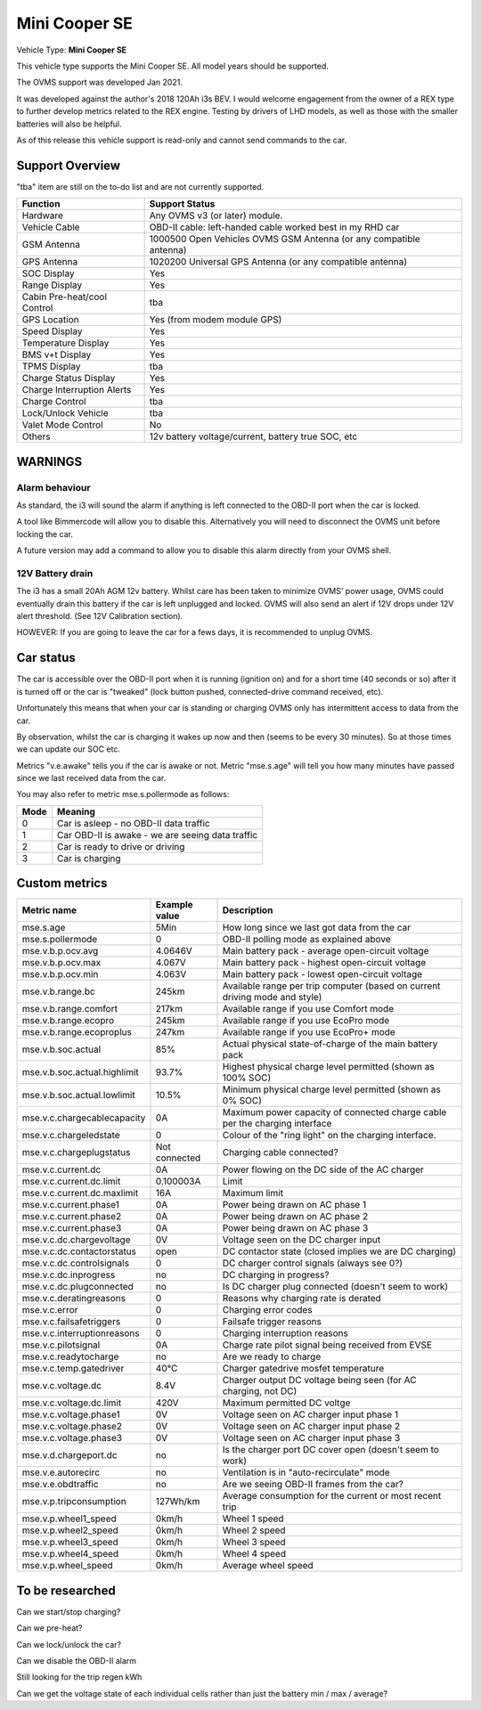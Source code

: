 
=============
Mini Cooper SE
=============

Vehicle Type: **Mini Cooper SE**

This vehicle type supports the Mini Cooper SE. All model years should be supported.

The OVMS support was developed Jan 2021.

It was developed against the author's 2018 120Ah i3s BEV.  I would welcome engagement from
the owner of a REX type to further develop metrics related to the REX engine. Testing by
drivers of LHD models, as well as those with the smaller batteries will also be helpful.

As of this release this vehicle support is read-only and cannot send commands to the car.

----------------
Support Overview
----------------

"tba" item are still on the to-do list and are not currently supported.

=========================== ==============
Function                    Support Status
=========================== ==============
Hardware                    Any OVMS v3 (or later) module.
Vehicle Cable               OBD-II cable: left-handed cable worked best in my RHD car
GSM Antenna                 1000500 Open Vehicles OVMS GSM Antenna (or any compatible antenna)
GPS Antenna                 1020200 Universal GPS Antenna (or any compatible antenna)
SOC Display                 Yes
Range Display               Yes
Cabin Pre-heat/cool Control tba
GPS Location                Yes (from modem module GPS)
Speed Display               Yes
Temperature Display         Yes
BMS v+t Display             Yes
TPMS Display                tba
Charge Status Display       Yes
Charge Interruption Alerts  Yes
Charge Control              tba
Lock/Unlock Vehicle         tba
Valet Mode Control          No
Others                      12v battery voltage/current, battery true SOC, etc
=========================== ==============

--------
WARNINGS
--------

Alarm behaviour
^^^^^^^^^^^^^^^

As standard, the i3 will sound the alarm if anything is left connected to the OBD-II
port when the car is locked.

A tool like Bimmercode will allow you to disable this. Alternatively
you will need to disconnect the OVMS unit before locking the car.

A future version may add a command to allow you to disable this alarm directly
from your OVMS shell.

12V Battery drain
^^^^^^^^^^^^^^^^^

The i3 has a small 20Ah AGM 12v battery. Whilst care has been taken to minimize OVMS' power usage,
OVMS could eventually drain this battery if the car is left unplugged and locked.
OVMS will also send an alert if 12V drops under 12V alert threshold. (See 12V Calibration section).

HOWEVER: If you are going to leave the car for a fews days, it is recommended to unplug OVMS.

----------
Car status
----------

The car is accessible over the OBD-II port when it is running (ignition on) and for a short time
(40 seconds or so) after it is turned off or the car is "tweaked" (lock button pushed,
connected-drive command received, etc).

Unfortunately this means that when your car is standing or charging OVMS only has
intermittent access to data from the car.  

By observation, whilst the car is charging it wakes up now and then (seems to be every 30 minutes).
So at those times we can update our SOC etc.

Metrics "v.e.awake" tells you if the car is awake or not.  Metric "mse.s.age" will tell you how
many minutes have passed since we last received data from the car.

You may also refer to metric mse.s.pollermode as follows:

==== ================================================
Mode Meaning
==== ================================================
 0   Car is asleep - no OBD-II data traffic
 1   Car OBD-II is awake - we are seeing data traffic
 2   Car is ready to drive or driving
 3   Car is charging
==== ================================================

-------------------
Custom metrics
-------------------

======================================== =================== =====================================================================================================
Metric name                              Example value       Description
======================================== =================== =====================================================================================================
mse.s.age                                5Min                How long since we last got data from the car
mse.s.pollermode                         0                   OBD-II polling mode as explained above
mse.v.b.p.ocv.avg                        4.0646V             Main battery pack - average open-circuit voltage
mse.v.b.p.ocv.max                        4.067V              Main battery pack - highest open-circuit voltage
mse.v.b.p.ocv.min                        4.063V              Main battery pack - lowest open-circuit voltage
mse.v.b.range.bc                         245km               Available range per trip computer (based on current driving mode and style)
mse.v.b.range.comfort                    217km               Available range if you use Comfort mode
mse.v.b.range.ecopro                     245km               Available range if you use EcoPro mode
mse.v.b.range.ecoproplus                 247km               Available range if you use EcoPro+ mode
mse.v.b.soc.actual                       85%                 Actual physical state-of-charge of the main battery pack
mse.v.b.soc.actual.highlimit             93.7%               Highest physical charge level permitted (shown as 100% SOC)
mse.v.b.soc.actual.lowlimit              10.5%               Minimum physical charge level permitted (shown as 0% SOC)
mse.v.c.chargecablecapacity              0A                  Maximum power capacity of connected charge cable per the charging interface
mse.v.c.chargeledstate                   0                   Colour of the "ring light" on the charging interface.
mse.v.c.chargeplugstatus                 Not connected       Charging cable connected?
mse.v.c.current.dc                       0A                  Power flowing on the DC side of the AC charger
mse.v.c.current.dc.limit                 0.100003A           Limit
mse.v.c.current.dc.maxlimit              16A                 Maximum limit
mse.v.c.current.phase1                   0A                  Power being drawn on AC phase 1
mse.v.c.current.phase2                   0A                  Power being drawn on AC phase 2
mse.v.c.current.phase3                   0A                  Power being drawn on AC phase 3
mse.v.c.dc.chargevoltage                 0V                  Voltage seen on the DC charger input
mse.v.c.dc.contactorstatus               open                DC contactor state (closed implies we are DC charging)
mse.v.c.dc.controlsignals                0                   DC charger control signals (always see 0?)
mse.v.c.dc.inprogress                    no                  DC charging in progress?
mse.v.c.dc.plugconnected                 no                  Is DC charger plug connected (doesn't seem to work)
mse.v.c.deratingreasons                  0                   Reasons why charging rate is derated
mse.v.c.error                            0                   Charging error codes
mse.v.c.failsafetriggers                 0                   Failsafe trigger reasons
mse.v.c.interruptionreasons              0                   Charging interruption reasons
mse.v.c.pilotsignal                      0A                  Charge rate pilot signal being received from EVSE
mse.v.c.readytocharge                    no                  Are we ready to charge
mse.v.c.temp.gatedriver                  40°C                Charger gatedrive mosfet temperature
mse.v.c.voltage.dc                       8.4V                Charger output DC voltage being seen (for AC charging, not DC)
mse.v.c.voltage.dc.limit                 420V                Maximum permitted DC voltge
mse.v.c.voltage.phase1                   0V                  Voltage seen on AC charger input phase 1
mse.v.c.voltage.phase2                   0V                  Voltage seen on AC charger input phase 2
mse.v.c.voltage.phase3                   0V                  Voltage seen on AC charger input phase 3
mse.v.d.chargeport.dc                    no                  Is the charger port DC cover open (doesn't seem to work)
mse.v.e.autorecirc                       no                  Ventilation is in "auto-recirculate" mode
mse.v.e.obdtraffic                       no                  Are we seeing OBD-II frames from the car?
mse.v.p.tripconsumption                  127Wh/km            Average consumption for the current or most recent trip
mse.v.p.wheel1_speed                     0km/h               Wheel 1 speed
mse.v.p.wheel2_speed                     0km/h               Wheel 2 speed
mse.v.p.wheel3_speed                     0km/h               Wheel 3 speed
mse.v.p.wheel4_speed                     0km/h               Wheel 4 speed
mse.v.p.wheel_speed                      0km/h               Average wheel speed
======================================== =================== =====================================================================================================

----------------
To be researched
----------------

Can we start/stop charging?

Can we pre-heat?

Can we lock/unlock the car?

Can we disable the OBD-II alarm

Still looking for the trip regen kWh

Can we get the voltage state of each individual cells rather than just the battery min / max / average?

